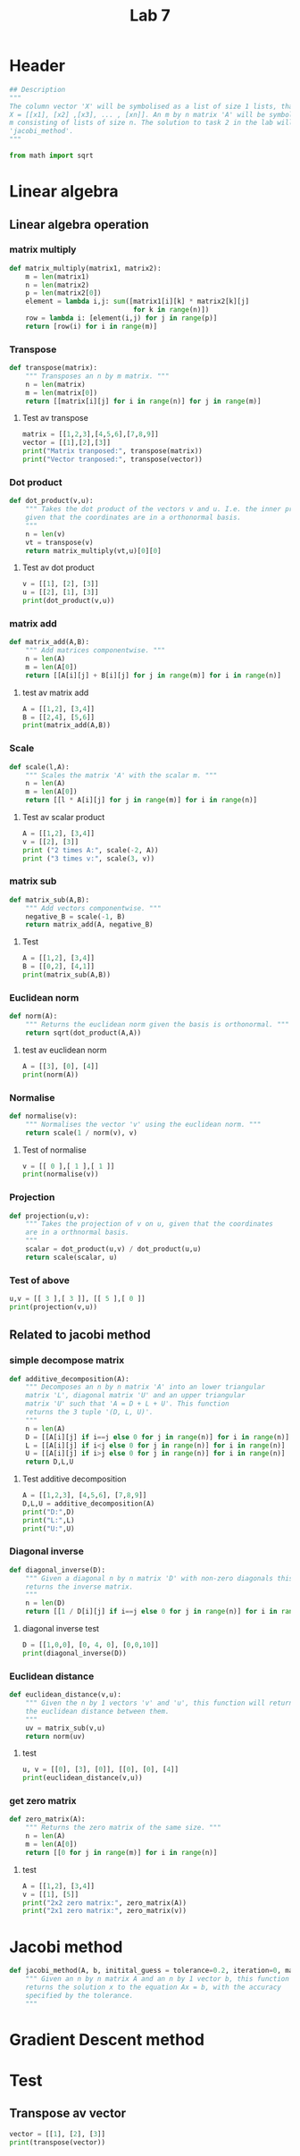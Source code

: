 #+title: Lab 7
#+description: 
#+PROPERTY: header-args :tangle ./lab7.py :padline 2

* Header
#+begin_src python :results output :session :padline 0
## Description
"""
The column vector 'X' will be symbolised as a list of size 1 lists, that is
X = [[x1], [x2] ,[x3], ... , [xn]]. An m by n matrix 'A' will be symbolised by a list of size
m consisting of lists of size n. The solution to task 2 in the lab will be the function
'jacobi_method'.
"""

from math import sqrt
#+end_src

#+RESULTS:

* Linear algebra

** Linear algebra operation

*** matrix multiply
#+begin_src python :results output :session
def matrix_multiply(matrix1, matrix2):
    m = len(matrix1)
    n = len(matrix2)
    p = len(matrix2[0])
    element = lambda i,j: sum([matrix1[i][k] * matrix2[k][j]
                               for k in range(n)])
    row = lambda i: [element(i,j) for j in range(p)]
    return [row(i) for i in range(m)]
#+end_src

#+RESULTS:

*** Transpose
#+begin_src python :results output :session
def transpose(matrix):
    """ Transposes an n by m matrix. """
    n = len(matrix)
    m = len(matrix[0])
    return [[matrix[i][j] for i in range(n)] for j in range(m)]
#+end_src

#+RESULTS:

**** Test av transpose
#+begin_src python :results output :session :tangle no
matrix = [[1,2,3],[4,5,6],[7,8,9]]
vector = [[1],[2],[3]]
print("Matrix tranposed:", transpose(matrix))
print("Vector tranposed:", transpose(vector))
#+end_src

#+RESULTS:
: Matrix tranposed: [[1, 4, 7], [2, 5, 8], [3, 6, 9]]
: Vector tranposed: [[1, 2, 3]]

*** Dot product
#+begin_src python :results output :session
def dot_product(v,u):
    """ Takes the dot product of the vectors v and u. I.e. the inner product
    given that the coordinates are in a orthonormal basis.
    """
    n = len(v)
    vt = transpose(v)
    return matrix_multiply(vt,u)[0][0]
#+end_src

#+RESULTS:

**** Test av dot product
#+begin_src python :results output :session :tangle no
v = [[1], [2], [3]]
u = [[2], [1], [3]]
print(dot_product(v,u))
#+end_src

#+RESULTS:
: 13

*** matrix add
#+begin_src python :results output :session
def matrix_add(A,B):
    """ Add matrices componentwise. """
    n = len(A)
    m = len(A[0])
    return [[A[i][j] + B[i][j] for j in range(m)] for i in range(n)]
#+end_src

#+RESULTS:

**** test av matrix add
#+begin_src python :results output :session :tangle no
A = [[1,2], [3,4]]
B = [[2,4], [5,6]]
print(matrix_add(A,B))
#+end_src

#+RESULTS:
: [[3, 6], [8, 10]]

*** Scale
#+begin_src python :results output :session
def scale(l,A):
    """ Scales the matrix 'A' with the scalar m. """
    n = len(A)
    m = len(A[0])
    return [[l * A[i][j] for j in range(m)] for i in range(n)]
#+end_src

#+RESULTS:

**** Test av scalar product
#+begin_src python :results output :session :tangle no
A = [[1,2], [3,4]]
v = [[2], [3]]
print ("2 times A:", scale(-2, A))
print ("3 times v:", scale(3, v))
#+end_src

#+RESULTS:
: 2 times A: [[-2, -4], [-6, -8]]
: 3 times v: [[6], [9]]

*** matrix sub
#+begin_src python :results output :session
def matrix_sub(A,B):
    """ Add vectors componentwise. """
    negative_B = scale(-1, B)
    return matrix_add(A, negative_B)
#+end_src

#+RESULTS:

**** Test
#+begin_src python :results output :session :tangle no
A = [[1,2], [3,4]]
B = [[0,2], [4,1]]
print(matrix_sub(A,B))
#+end_src

#+RESULTS:
: [[1, 0], [-1, 3]]

*** Euclidean norm
#+begin_src python :results output :session
def norm(A):
    """ Returns the euclidean norm given the basis is orthonormal. """
    return sqrt(dot_product(A,A))
#+end_src

#+RESULTS:

**** test av euclidean norm
#+begin_src python :results output :session :tangle no
A = [[3], [0], [4]]
print(norm(A))
#+end_src

#+RESULTS:
: 5.0

*** Normalise
#+begin_src python :results output :session
def normalise(v):
    """ Normalises the vector 'v' using the euclidean norm. """
    return scale(1 / norm(v), v)
#+end_src

#+RESULTS:

**** Test of normalise
#+begin_src python :results output :session
v = [[ 0 ],[ 1 ],[ 1 ]]
print(normalise(v))
#+end_src

#+RESULTS:
: [[0.0], [0.7071067811865475], [0.7071067811865475]]

*** Projection
#+begin_src python :results output :session
def projection(u,v):
    """ Takes the projection of v on u, given that the coordinates
    are in a orthnormal basis.
    """
    scalar = dot_product(u,v) / dot_product(u,u)
    return scale(scalar, u)
    
#+end_src

#+RESULTS:

*** Test of above
#+begin_src python :results output :session :tangle no
u,v = [[ 3 ],[ 3 ]], [[ 5 ],[ 0 ]]
print(projection(v,u))
#+end_src

#+RESULTS:
: [[3.0], [0.0]]

** Related to jacobi method

*** simple decompose matrix
#+begin_src python :results output :session
def additive_decomposition(A):
    """ Decomposes an n by n matrix 'A' into an lower triangular
    matrix 'L', diagonal matrix 'U' and an upper triangular
    matrix 'U' such that 'A = D + L + U'. This function
    returns the 3 tuple '(D, L, U)'.
    """
    n = len(A)
    D = [[A[i][j] if i==j else 0 for j in range(n)] for i in range(n)]
    L = [[A[i][j] if i<j else 0 for j in range(n)] for i in range(n)]
    U = [[A[i][j] if i>j else 0 for j in range(n)] for i in range(n)]
    return D,L,U
#+end_src

#+RESULTS:

**** Test additive decomposition
#+begin_src python :results output :session :tangle no
A = [[1,2,3], [4,5,6], [7,8,9]]
D,L,U = additive_decomposition(A)
print("D:",D)
print("L:",L)
print("U:",U)
#+end_src

#+RESULTS:
: D: [[1, 0, 0], [0, 5, 0], [0, 0, 9]]
: L: [[0, 2, 3], [0, 0, 6], [0, 0, 0]]
: U: [[0, 0, 0], [4, 0, 0], [7, 8, 0]]

*** Diagonal inverse
#+begin_src python :results output :session
def diagonal_inverse(D):
    """ Given a diagonal n by n matrix 'D' with non-zero diagonals this function 
    returns the inverse matrix.
    """
    n = len(D)
    return [[1 / D[i][j] if i==j else 0 for j in range(n)] for i in range(n)]
#+end_src

#+RESULTS:

**** diagonal inverse test
#+begin_src python :results output :session :tangle no
D = [[1,0,0], [0, 4, 0], [0,0,10]]
print(diagonal_inverse(D))
#+end_src

#+RESULTS:
: [[1.0, 0, 0], [0, 0.25, 0], [0, 0, 0.1]]

*** Euclidean distance
#+begin_src python :results output :session
def euclidean_distance(v,u):
    """ Given the n by 1 vectors 'v' and 'u', this function will return
    the euclidean distance between them.
    """
    uv = matrix_sub(v,u)
    return norm(uv)
#+end_src

#+RESULTS:

**** test
#+begin_src python :results output :session :tangle no
u, v = [[0], [3], [0]], [[0], [0], [4]]
print(euclidean_distance(v,u))
#+end_src

#+RESULTS:
: 5.0

*** get zero matrix
#+begin_src python :results output :session
def zero_matrix(A):
    """ Returns the zero matrix of the same size. """
    n = len(A)
    m = len(A[0])
    return [[0 for j in range(m)] for i in range(n)]
#+end_src

#+RESULTS:

**** test
#+begin_src python :results output :session :tangle no
A = [[1,2], [3,4]]
v = [[1], [5]]
print("2x2 zero matrix:", zero_matrix(A))
print("2x1 zero matrix:", zero_matrix(v))
#+end_src

#+RESULTS:
: 2x2 zero matrix: [[0, 0], [0, 0]]
: 2x1 zero matrix: [[0], [0]]

* Jacobi method
#+begin_src python :results output :session
def jacobi_method(A, b, initital_guess = tolerance=0.2, iteration=0, max_iterations=100):
    """ Given an n by n matrix A and an n by 1 vector b, this function 
    returns the solution x to the equation Ax = b, with the accuracy
    specified by the tolerance.
    """
#+end_src

#+RESULTS:

* Gradient Descent method

* Test

** Transpose av vector
#+begin_src python :results output :session :tangle no
vector = [[1], [2], [3]]
print(transpose(vector))
#+end_src

#+RESULTS:

